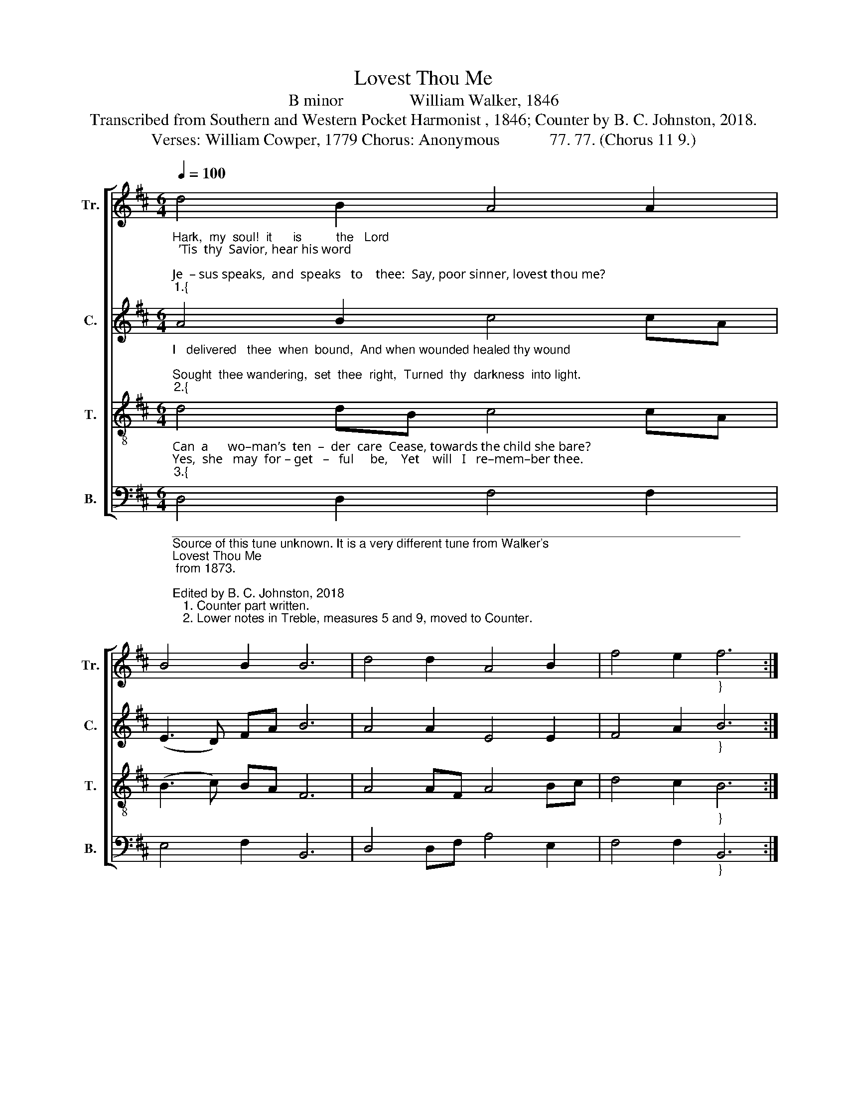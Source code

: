 X:1
T:Lovest Thou Me
T:B minor                William Walker, 1846
T:Transcribed from Southern and Western Pocket Harmonist , 1846; Counter by B. C. Johnston, 2018.
T:Verses: William Cowper, 1779 Chorus: Anonymous            77. 77. (Chorus 11 9.)            
%%score [ 1 2 3 4 ]
L:1/8
Q:1/4=100
M:6/4
K:D
V:1 treble nm="Tr." snm="Tr."
V:2 treble nm="C." snm="C."
V:3 treble-8 nm="T." snm="T."
V:4 bass nm="B." snm="B."
V:1
"_Hark,  my  soul!  it      is          the   Lord;  ’Tis  thy  Savior, hear his word;\nJe  – sus speaks,  and  speaks   to    thee:  Say, poor sinner, lovest thou me?""_1.{" d4 B2 A4 A2 | %1
 B4 B2 B6 | d4 d2 A4 B2 | f4 e2"_}" f6 :: %4
"_Hark! hark! Tis the voice of my Savior and Lord; He calls unto me,  Poor sin –ner, come!" B6 B4 d f | %5
 e4 d d f4 B B | B6 B6 | B4 d d A4 B2 | f4 e2 f6 :| %9
V:2
"_I   delivered   thee  when  bound,  And when wounded healed thy wound;\nSought  thee wandering,  set  thee  right,  Turned  thy  darkness  into light.""_2.{" A4 B2 c4 cA | %1
 (E3 D) FA B6 | A4 A2 E4 E2 | F4 A2"_}" B6 :: %4
"_Hark! hark! Tis the voice of my Savior and Lord; He calls unto me,  Poor sin –ner, come!" B6 F4 B F | %5
 A4 F B A4 B F | E6 F6 | F4 F B A4 F2 | F4 A2 B6 :| %9
V:3
"_Can  a      wo–man’s  ten  –  der  care  Cease, towards the child she bare?\nYes,  she   may  for – get   –   ful     be,    Yet    will   I   re–mem–ber thee.""_3.{" d4 dB c4 cA | %1
 (B3 c) BA F6 | A4 AF A4 Bc | d4 c2"_}" B6 :: %4
"_Hark! hark! Tis the voice of my Savior and Lord; He calls unto me,  Poor sin –ner, come!" B6 F4 F D | %5
 E4 F B F4 F D | B,6 B6 | F4 F D E4 F2 | d4 c2 B6 :| %9
V:4
"___________________________________________________________________________________\nSource of this tune unknown. It is a very different tune from Walker's \nLovest Thou Me\n from 1873.\n\nEdited by B. C. Johnston, 2018\n   1. Counter part written.\n   2. Lower notes in Treble, measures 5 and 9, moved to Counter.""_Mine  is     an   un – chan – ging     love;  Higher  than  the heights above;\nDee – per  than  the  depths  be – neath, Free and faithful, strong as death.\n\nThou  shalt  see  my  glo   –   ry     soon,   When the work of grace is done;\nPart –  ner    of   my  throne  shalt   be,       Say, poor sinner, lov’st thou me?\n\nLord,   it       is    my   chief   complaint,   That  my  love  is weak and faint;\nYet       I     love  thee   and    a   –  dore,    Oh  for  grace  to  love thee more!""_6.{""_5.{""_4.{" D,4 D,2 F,4 F,2 | %1
 E,4 F,2 B,,6 | D,4 D,F, A,4 E,2 | F,4 F,2"_}" B,,6 :: %4
"_Hark! hark! Tis the voice of my Savior and Lord; He calls unto me,  Poor sin –ner, come!" B,,6 B,,4 B,, F, | %5
 E,4 F, B,, F,4 F, F, | [B,,B,]6 B,,6 | F,4 F, B, A,4 F,2 | (D,3 E,) F,2 B,,6 :| %9

